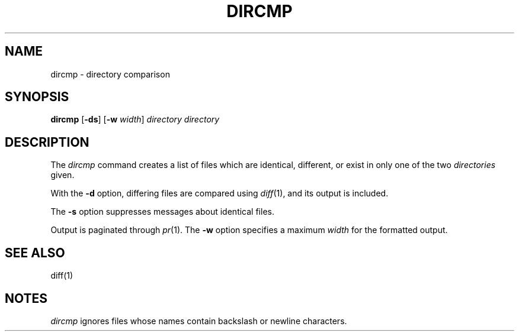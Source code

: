 .\"
.\" CDDL HEADER START
.\"
.\" The contents of this file are subject to the terms of the
.\" Common Development and Distribution License, Version 1.0 only
.\" (the "License").  You may not use this file except in compliance
.\" with the License.
.\"
.\" You can obtain a copy of the license at usr/src/OPENSOLARIS.LICENSE
.\" or http://www.opensolaris.org/os/licensing.
.\" See the License for the specific language governing permissions
.\" and limitations under the License.
.\"
.\" When distributing Covered Code, include this CDDL HEADER in each
.\" file and include the License file at usr/src/OPENSOLARIS.LICENSE.
.\" If applicable, add the following below this CDDL HEADER, with the
.\" fields enclosed by brackets "[]" replaced with your own identifying
.\" information: Portions Copyright [yyyy] [name of copyright owner]
.\"
.\" CDDL HEADER END
.\"
.\" Copyright (c) 2005 Gunnar Ritter, Freiburg i. Br., Germany.
.\"
.\" Sccsid @(#)dircmp.1	1.1 (gritter) 6/25/05
.TH DIRCMP 1 "6/25/05" "" "User Commands"
.SH NAME
dircmp \- directory comparison
.SH SYNOPSIS
\fBdircmp\fR [\fB\-ds\fR] [\fB\-w\fI width\fR] \fIdirectory directory\fR
.SH DESCRIPTION
The
.I dircmp
command creates a list of files which are 
identical, different, or exist in only one of the two
.I directories
given.
.PP
With the
.B \-d
option, differing files are compared using
.IR diff (1),
and its output is included.
.PP
The
.B \-s
option suppresses messages about identical files.
.PP
Output is paginated through
.IR pr (1).
The
.B \-w
option specifies a maximum
.I width
for the formatted output.
.SH "SEE ALSO"
diff(1)
.SH NOTES
.I dircmp
ignores files whose names contain backslash or newline characters.
